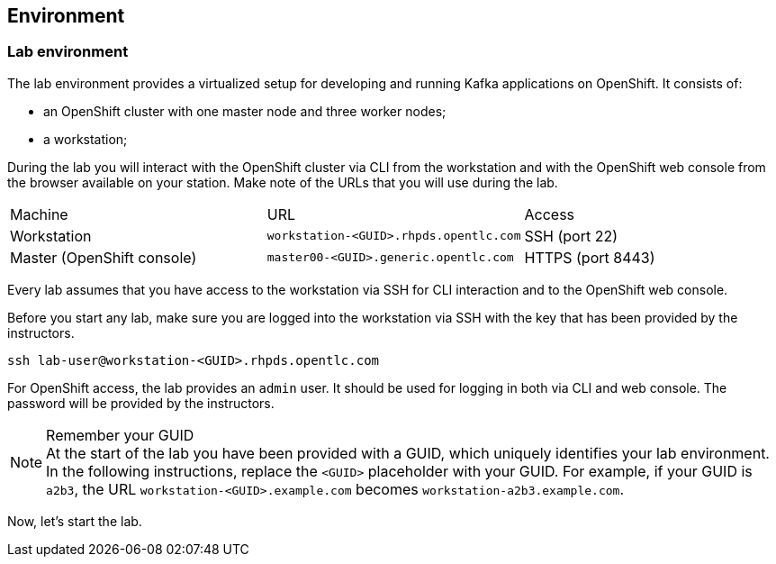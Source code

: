 == Environment

=== Lab environment

The lab environment provides a virtualized setup for developing and running Kafka applications on OpenShift.
It consists of:

* an OpenShift cluster with one master node and three worker nodes;
* a workstation;

During the lab you will interact with the OpenShift cluster via CLI from the workstation and with the OpenShift web console from the browser available on your station.
Make note of the URLs that you will use during the lab.

|===
| Machine | URL | Access
| Workstation | `workstation-<GUID>.rhpds.opentlc.com` | SSH (port 22)
| Master (OpenShift console) | `master00-<GUID>.generic.opentlc.com` | HTTPS (port 8443)
|===

Every lab assumes that you have access to the workstation via SSH for CLI interaction and to the OpenShift web console.

Before you start any lab, make sure you are logged into the workstation via SSH with the key that has been provided by the instructors.

     ssh lab-user@workstation-<GUID>.rhpds.opentlc.com

For OpenShift access, the lab provides an `admin` user.
It should be used for logging in both via CLI and web console.
The password will be provided by the instructors.

[NOTE]
.Remember your GUID
At the start of the lab you have been provided with a GUID, which uniquely identifies your lab environment.
In the following instructions, replace the `<GUID>` placeholder with your GUID.
For example, if your GUID is `a2b3`, the URL `workstation-<GUID>.example.com` becomes `workstation-a2b3.example.com`.

Now, let's start the lab.

